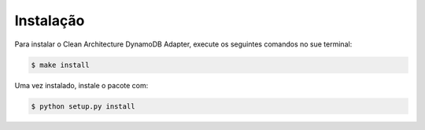 .. highlight:: shell

============
Instalação
============


Para instalar o Clean Architecture DynamoDB Adapter, execute os seguintes comandos no sue terminal:

.. code-block:: console

    $ make install


Uma vez instalado, instale o pacote com:

.. code-block:: console

    $ python setup.py install


.. _Github repo: 'https://github.com/aberriel/clean_architecture_dynamodb_adapter'
